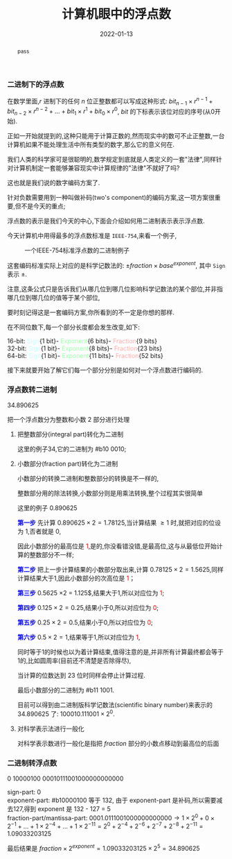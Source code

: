#+title: 计算机眼中的浮点数
#+date: 2022-01-13
#+index: 计算机眼中的浮点数
#+tags: Number-System
#+macro: color @@html:<font style="color:$1;">$2</font>@@
#+begin_abstract
pass
#+end_abstract

*** 二进制下的浮点数

在数学里面,$r$ 进制下的任何 $n$ 位正整数都可以写成这种形式: $bit_{n-1} \times r^{n-1} + bit_{n-2} \times r^{n-2} + ... + bit_{1} \times r^{1} + bit_{0} \times r^{0}$, $bit$ 的下标表示该位对应的序号(从0开始).

正如一开始就提到的,这种只能用于计算正数的,然而现实中的数可不止正整数,一台计算机如果不能处理生活中所有类型的数字,那么它的意义何在.

我们人类的科学家可是很聪明的,数学规定到底就是人类定义的一套"法律",同样针对计算机制定一套能够兼容现实中计算规律的"法律"不就好了吗?

这也就是我们说的数字编码方案了.

针对负数需要用到一种叫做补码(two's component)的编码方案,这一项方案很重要,但不是今天的重点;

浮点数的表示是我们今天的中心,下面会介绍如何用二进制表示表示浮点数.

今天计算机中用得最多的浮点数标准是 =IEEE-754=,来看一个例子,

#+CAPTION: 一个IEEE-754标准浮点数的二进制例子
[[../../../files/IEEE-754-float_example.png]]

这套编码标准实际上对应的是科学记数法的: $\pm fraction \times base^{exponent}$, 其中 =Sign= 表示 $\pm$.

注意,这条公式只是告诉我们从哪几位到哪几位影响科学记数法的某个部位,并非指哪几位到哪几位的值等于某个部位,

要时刻记得这是一套编码方案,你所看到的不一定是你想的那样.

在不同位数下,每一个部分长度都会发生改变,如下:

16-bit: {{{color(#c6fcff,Sign)}}}{1 bit}-{{{color(#a0ffae, Exponent)}}}{6 bits}-{{{color(#ffb0ae, Fraction)}}}{9 bits}
\\
32-bit: {{{color(#c6fcff,Sign)}}}{1 bit}-{{{color(#a0ffae, Exponent)}}}{8 bits}-{{{color(#ffb0ae, Fraction)}}}{23 bits}
\\
64-bit: {{{color(#c6fcff,Sign)}}}{1 bit}-{{{color(#a0ffae, Exponent)}}}{11 bits}-{{{color(#ffb0ae, Fraction)}}}{52 bits}

接下来就要开始了解它们每一个部分分别是如何对一个浮点数进行编码的.

*** 浮点数转二进制

34.890625

把一个浮点数分为整数和小数 2 部分进行处理

1. 把整数部分(integral part)转化为二进制

   这里的例子34,它的二进制为 #b10 0010;

2. 小数部分(fraction part)转化为二进制

   小数部分的转换二进制和整数部分的转换是不一样的,

   整数部分用的除法转换,小数部分则是用乘法转换,整个过程其实很简单

   # 想必看过第 1 和第 2 步的运算就能知道整个过程了.

   这里的例子 0.890625

   *{{{color(blue, 第一步)}}}* 先计算 $0.890625 \times 2 = 1.78125$,当计算结果 $\ge 1$ 时,就把对应的位设为 1,否者就是 0,

   因此小数部分的最高位是{{{color(red, 1)}}},是的,你没看错没错,是最高位,这与从最低位开始计算的整数部分不一样;

   *{{{color(blue, 第二步)}}}* 把上一步计算结果的小数部分取出来,计算 $0.78125 \times 2 = 1.5625$,同样计算结果大于1,因此小数部分的次高位是{{{color(red, 1)}}}；

   *{{{color(blue, 第三步)}}}* $0.5625$ \times 2 = 1.125$,结果大于1,所以对应位为{{{color(red, 1)}}};

   *{{{color(blue, 第四步)}}}* $0.125 \times 2 = 0.25$,结果小于0,所以对应位为{{{color(red, 0)}}};

   *{{{color(blue, 第五步)}}}* $0.25 \times 2 = 0.5$,结果小于0,所以对应位为{{{color(red, 0)}}};

   *{{{color(blue, 第六步)}}}* $0.5 \times 2 = 1$,结果等于1,所以对应位为{{{color(red, 1)}}},

   同时等于1的时候也以为着计算结束,值得注意的是,并非所有计算最终都会等于1的,比如圆周率(目前还不清楚是否除得尽),

   当计算的位数达到 23 位时同样会停止计算过程.

   最后小数部分的二进制为 #b11 1001.

   目前可以得到由二进制版科学记数法(scientific binary number)来表示的 34.890625 了: $100010.111001 \times 2^{0}$.

3. 对科学表示法进行一般化

   对科学表示数进行一般化是指把 $fraction$ 部分的小数点移动到最高位的后面


*** 二进制转浮点数

0 10000100 00010111001000000000000

sign-part: 0
\\
exponent-part: #b10000100 等于 132, 由于 exponent-part 是补码,所以需要减去127,得到 exponent 是 132 - 127 = 5
\\
fraction-part/mantissa-part: $0001.0111001000000000000 \rightarrow 1 \times 2^{0} + 0 \times 2^{-1} + ... + 1 \times 2^{-4} + ... + 1 \times 2^{-11}= 2^{0} + 2^{-4} + 2^{-6} + 2^{-7} + 2^{-8} + 2^{-11} = 1.09033203125$

最后结果是 $fraction \times 2^{exponent} = 1.09033203125 \times 2^{5} = 34.890625$

# $\begin{equation}\begin{aligned} 0001.0111001000000000000 \times 2^{5} & \rightarrow (1 \times 2^{0} + 0 \times 2^{-1} + ... + 1 \times 2^{-4} + ... + 1 \times 2^{-11}) \times 2^{5} \\ & = (2^{0} + 2^{-4} + 2^{-6} + 2^{-7} + 2^{-8} + 2^{-11}) \times 2^{5} \end{aligned}\end{equation} \\ &= 34.890625$
